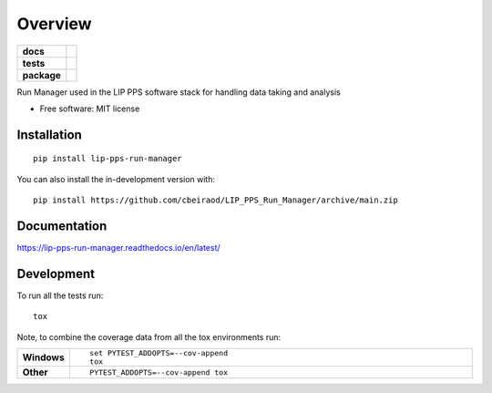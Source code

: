 ========
Overview
========

.. start-badges

.. list-table::
    :stub-columns: 1

    * - docs
      - |docs|
    * - tests
      - | |github-actions| |travis| |requires|
        | |codecov|
    * - package
      - | |version| |wheel| |supported-versions| |supported-implementations|
        | |commits-since|
.. |docs| image:: https://readthedocs.org/projects/lip-pps-run-manager/badge/?version=latest
    :target: https://lip-pps-run-manager.readthedocs.io/
    :alt: Documentation Status

.. |travis| image:: https://api.travis-ci.com/cbeiraod/LIP_PPS_Run_Manager.svg?branch=main
    :alt: Travis-CI Build Status
    :target: https://travis-ci.com/github/cbeiraod/LIP_PPS_Run_Manager

.. |github-actions| image:: https://github.com/cbeiraod/LIP_PPS_Run_Manager/actions/workflows/github-actions.yml/badge.svg
    :alt: GitHub Actions Build Status
    :target: https://github.com/cbeiraod/LIP_PPS_Run_Manager/actions

.. |requires| image:: https://requires.io/github/cbeiraod/LIP_PPS_Run_Manager/requirements.svg?branch=main
    :alt: Requirements Status
    :target: https://requires.io/github/cbeiraod/LIP_PPS_Run_Manager/requirements/?branch=main

.. |codecov| image:: https://codecov.io/gh/cbeiraod/LIP_PPS_Run_Manager/branch/main/graphs/badge.svg?branch=main
    :alt: Coverage Status
    :target: https://codecov.io/github/cbeiraod/LIP_PPS_Run_Manager

.. |version| image:: https://img.shields.io/pypi/v/lip-pps-run-manager.svg
    :alt: PyPI Package latest release
    :target: https://pypi.org/project/lip-pps-run-manager

.. |wheel| image:: https://img.shields.io/pypi/wheel/lip-pps-run-manager.svg
    :alt: PyPI Wheel
    :target: https://pypi.org/project/lip-pps-run-manager

.. |supported-versions| image:: https://img.shields.io/pypi/pyversions/lip-pps-run-manager.svg
    :alt: Supported versions
    :target: https://pypi.org/project/lip-pps-run-manager

.. |supported-implementations| image:: https://img.shields.io/pypi/implementation/lip-pps-run-manager.svg
    :alt: Supported implementations
    :target: https://pypi.org/project/lip-pps-run-manager

.. |commits-since| image:: https://img.shields.io/github/commits-since/cbeiraod/LIP_PPS_Run_Manager/v0.2.2.svg
    :alt: Commits since latest release
    :target: https://github.com/cbeiraod/LIP_PPS_Run_Manager/compare/v0.2.2...main



.. end-badges

Run Manager used in the LIP PPS software stack for handling data taking and analysis

* Free software: MIT license

Installation
============

::

    pip install lip-pps-run-manager

You can also install the in-development version with::

    pip install https://github.com/cbeiraod/LIP_PPS_Run_Manager/archive/main.zip


Documentation
=============


https://lip-pps-run-manager.readthedocs.io/en/latest/


Development
===========

To run all the tests run::

    tox

Note, to combine the coverage data from all the tox environments run:

.. list-table::
    :widths: 10 90
    :stub-columns: 1

    - - Windows
      - ::

            set PYTEST_ADDOPTS=--cov-append
            tox

    - - Other
      - ::

            PYTEST_ADDOPTS=--cov-append tox
